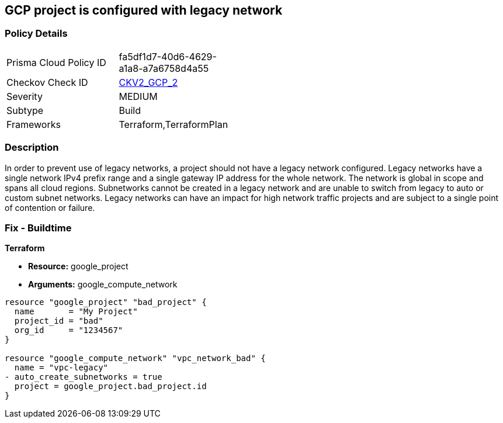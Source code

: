 == GCP project is configured with legacy network


=== Policy Details 

[width=45%]
[cols="1,1"]
|=== 
|Prisma Cloud Policy ID 
| fa5df1d7-40d6-4629-a1a8-a7a6758d4a55

|Checkov Check ID 
| https://github.com/bridgecrewio/checkov/blob/main/checkov/terraform/checks/graph_checks/gcp/GCPProjectHasNoLegacyNetworks.yaml[CKV2_GCP_2]

|Severity
|MEDIUM

|Subtype
|Build
//, Run

|Frameworks
|Terraform,TerraformPlan

|=== 



=== Description 


In order to prevent use of legacy networks, a project should not have a legacy network configured.
Legacy networks have a single network IPv4 prefix range and a single gateway IP address for the whole network.
The network is global in scope and spans all cloud regions.
Subnetworks cannot be created in a legacy network and are unable to switch from legacy to auto or custom subnet networks.
Legacy networks can have an impact for high network traffic projects and are subject to a single point of contention or failure.

=== Fix - Buildtime


*Terraform* 


* *Resource:* google_project
* *Arguments:* google_compute_network


[source,go]
----
resource "google_project" "bad_project" {
  name       = "My Project"
  project_id = "bad"
  org_id     = "1234567"
}

resource "google_compute_network" "vpc_network_bad" {
  name = "vpc-legacy"
- auto_create_subnetworks = true
  project = google_project.bad_project.id
}
----

